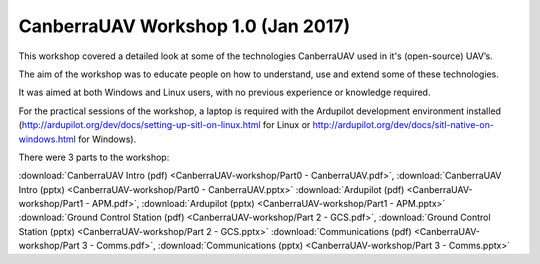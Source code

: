 .. _CanberraUAV-workshop:

CanberraUAV Workshop 1.0 (Jan 2017)
========================================

This workshop covered a detailed look at some of the technologies CanberraUAV used in it's (open-source) UAV’s.

The aim of the workshop was to educate people on how to understand, use and extend some of these technologies.

It was aimed at both Windows and Linux users, with no previous experience or knowledge required.

For the practical sessions of the workshop, a laptop is required with the Ardupilot development environment installed (http://ardupilot.org/dev/docs/setting-up-sitl-on-linux.html for Linux or http://ardupilot.org/dev/docs/sitl-native-on-windows.html for Windows).

There were 3 parts to the workshop:

:download:`CanberraUAV Intro (pdf) <CanberraUAV-workshop/Part0 - CanberraUAV.pdf>`, :download:`CanberraUAV Intro (pptx) <CanberraUAV-workshop/Part0 - CanberraUAV.pptx>`
:download:`Ardupilot (pdf) <CanberraUAV-workshop/Part1 - APM.pdf>`, :download:`Ardupilot (pptx) <CanberraUAV-workshop/Part1 - APM.pptx>`
:download:`Ground Control Station (pdf) <CanberraUAV-workshop/Part 2 - GCS.pdf>`, :download:`Ground Control Station (pptx) <CanberraUAV-workshop/Part 2 - GCS.pptx>`
:download:`Communications (pdf) <CanberraUAV-workshop/Part 3 - Comms.pdf>`, :download:`Communications (pptx) <CanberraUAV-workshop/Part 3 - Comms.pptx>`

